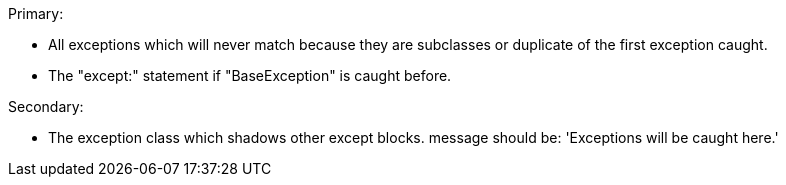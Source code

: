 Primary:

* All exceptions which will never match because they are subclasses or duplicate of the first exception caught.
* The "except:" statement if "BaseException" is caught before.

Secondary:

* The exception class which shadows other except blocks.
message should be: 'Exceptions will be caught here.'
